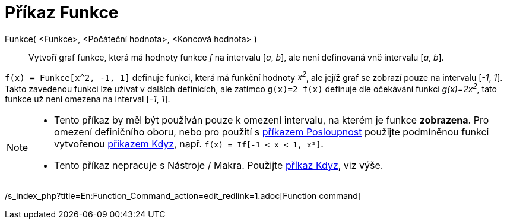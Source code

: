 = Příkaz Funkce
:page-en: commands/Function_Command
ifdef::env-github[:imagesdir: /cs/modules/ROOT/assets/images]

Funkce( <Funkce>, <Počáteční hodnota>, <Koncová hodnota> )::
  Vytvoří graf funkce, která má hodnoty funkce _f_ na intervalu [_a_, _b_], ale není definovaná vně intervalu [_a_,
  _b_].

[EXAMPLE]
====

`++f(x) = Funkce[x^2, -1, 1]++` definuje funkci, která má funkční hodnoty _x^2^_, ale jejíž graf se zobrazí pouze na
intervalu [_-1_, _1_]. Takto zavedenou funkci lze užívat v dalších definicích, ale zatímco `++g(x)=2 f(x)++` definuje
dle očekávání funkci _g(x)=2x^2^_, tato funkce už není omezena na interval [_-1_, _1_].

====

[NOTE]
====

* Tento příkaz by měl být používán pouze k omezení intervalu, na kterém je funkce *zobrazena*. Pro omezení definičního
oboru, nebo pro použití s xref:/commands/Posloupnost.adoc[příkazem Posloupnost] použijte podmíněnou funkci vytvořenou
xref:/commands/Kdyz.adoc[příkazem Kdyz], např. `++f(x) = If[-1 < x < 1, x²]++`.
* Tento příkaz nepracuje s Nástroje / Makra. Použijte xref:/commands/Kdyz.adoc[příkaz Kdyz], viz výše.

====

/s_index_php?title=En:Function_Command_action=edit_redlink=1.adoc[Function command]
